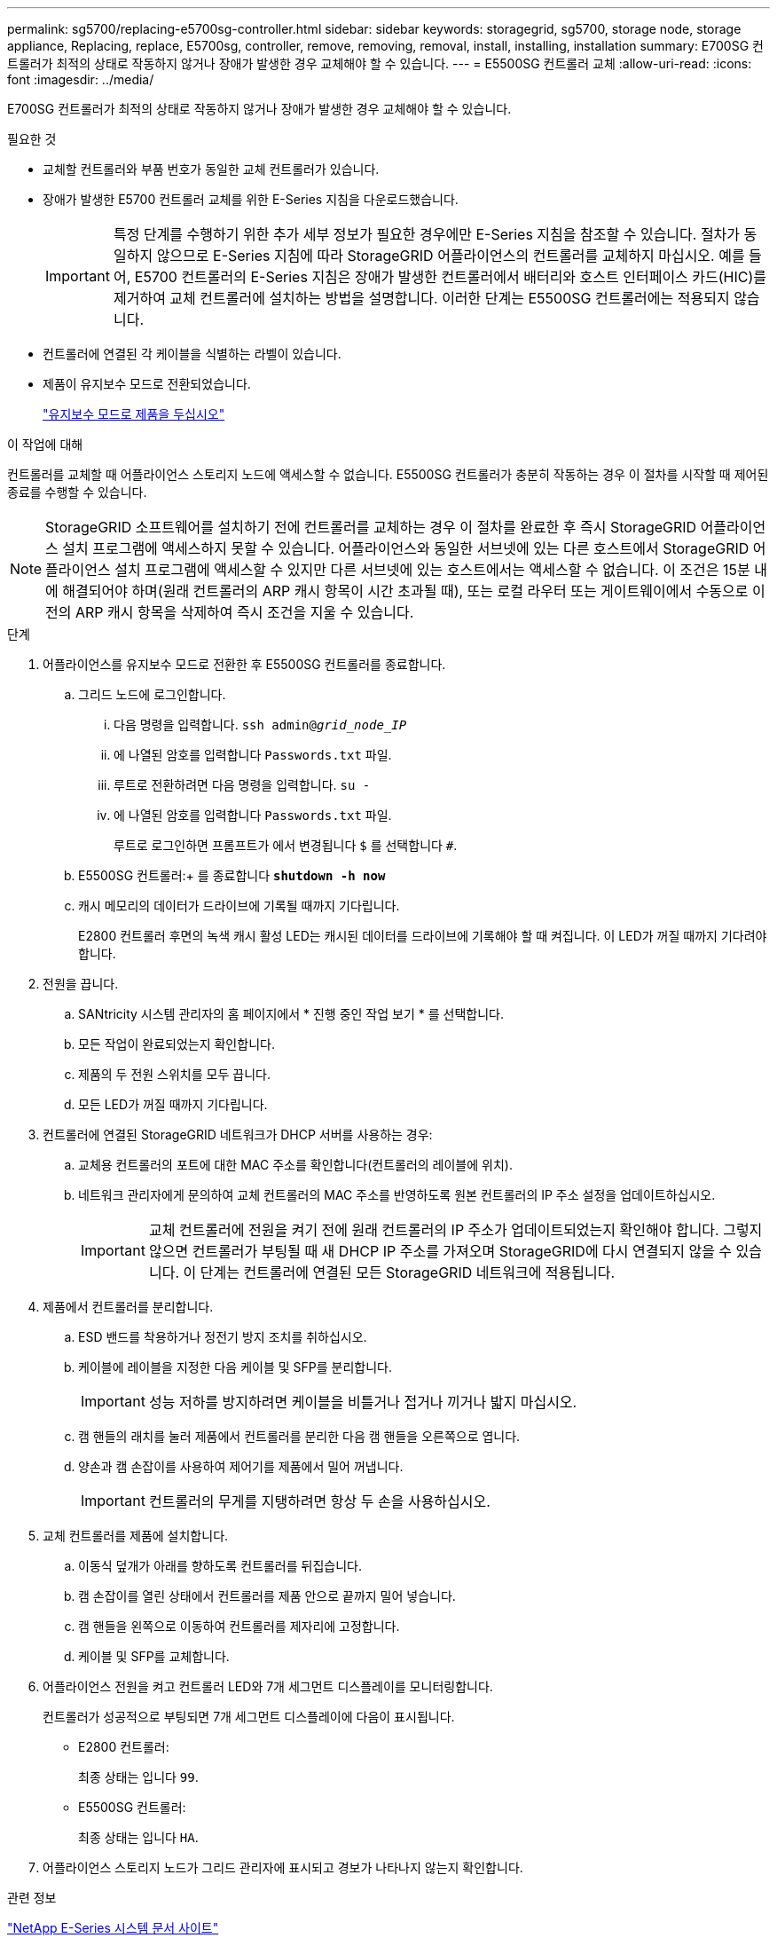 ---
permalink: sg5700/replacing-e5700sg-controller.html 
sidebar: sidebar 
keywords: storagegrid, sg5700, storage node, storage appliance, Replacing, replace, E5700sg, controller, remove, removing, removal, install, installing, installation 
summary: E700SG 컨트롤러가 최적의 상태로 작동하지 않거나 장애가 발생한 경우 교체해야 할 수 있습니다. 
---
= E5500SG 컨트롤러 교체
:allow-uri-read: 
:icons: font
:imagesdir: ../media/


[role="lead"]
E700SG 컨트롤러가 최적의 상태로 작동하지 않거나 장애가 발생한 경우 교체해야 할 수 있습니다.

.필요한 것
* 교체할 컨트롤러와 부품 번호가 동일한 교체 컨트롤러가 있습니다.
* 장애가 발생한 E5700 컨트롤러 교체를 위한 E-Series 지침을 다운로드했습니다.
+

IMPORTANT: 특정 단계를 수행하기 위한 추가 세부 정보가 필요한 경우에만 E-Series 지침을 참조할 수 있습니다. 절차가 동일하지 않으므로 E-Series 지침에 따라 StorageGRID 어플라이언스의 컨트롤러를 교체하지 마십시오. 예를 들어, E5700 컨트롤러의 E-Series 지침은 장애가 발생한 컨트롤러에서 배터리와 호스트 인터페이스 카드(HIC)를 제거하여 교체 컨트롤러에 설치하는 방법을 설명합니다. 이러한 단계는 E5500SG 컨트롤러에는 적용되지 않습니다.

* 컨트롤러에 연결된 각 케이블을 식별하는 라벨이 있습니다.
* 제품이 유지보수 모드로 전환되었습니다.
+
link:placing-appliance-into-maintenance-mode.html["유지보수 모드로 제품을 두십시오"]



.이 작업에 대해
컨트롤러를 교체할 때 어플라이언스 스토리지 노드에 액세스할 수 없습니다. E5500SG 컨트롤러가 충분히 작동하는 경우 이 절차를 시작할 때 제어된 종료를 수행할 수 있습니다.


NOTE: StorageGRID 소프트웨어를 설치하기 전에 컨트롤러를 교체하는 경우 이 절차를 완료한 후 즉시 StorageGRID 어플라이언스 설치 프로그램에 액세스하지 못할 수 있습니다. 어플라이언스와 동일한 서브넷에 있는 다른 호스트에서 StorageGRID 어플라이언스 설치 프로그램에 액세스할 수 있지만 다른 서브넷에 있는 호스트에서는 액세스할 수 없습니다. 이 조건은 15분 내에 해결되어야 하며(원래 컨트롤러의 ARP 캐시 항목이 시간 초과될 때), 또는 로컬 라우터 또는 게이트웨이에서 수동으로 이전의 ARP 캐시 항목을 삭제하여 즉시 조건을 지울 수 있습니다.

.단계
. 어플라이언스를 유지보수 모드로 전환한 후 E5500SG 컨트롤러를 종료합니다.
+
.. 그리드 노드에 로그인합니다.
+
... 다음 명령을 입력합니다. `ssh admin@_grid_node_IP_`
... 에 나열된 암호를 입력합니다 `Passwords.txt` 파일.
... 루트로 전환하려면 다음 명령을 입력합니다. `su -`
... 에 나열된 암호를 입력합니다 `Passwords.txt` 파일.
+
루트로 로그인하면 프롬프트가 에서 변경됩니다 `$` 를 선택합니다 `#`.



.. E5500SG 컨트롤러:+ 를 종료합니다
`*shutdown -h now*`
.. 캐시 메모리의 데이터가 드라이브에 기록될 때까지 기다립니다.
+
E2800 컨트롤러 후면의 녹색 캐시 활성 LED는 캐시된 데이터를 드라이브에 기록해야 할 때 켜집니다. 이 LED가 꺼질 때까지 기다려야 합니다.



. 전원을 끕니다.
+
.. SANtricity 시스템 관리자의 홈 페이지에서 * 진행 중인 작업 보기 * 를 선택합니다.
.. 모든 작업이 완료되었는지 확인합니다.
.. 제품의 두 전원 스위치를 모두 끕니다.
.. 모든 LED가 꺼질 때까지 기다립니다.


. 컨트롤러에 연결된 StorageGRID 네트워크가 DHCP 서버를 사용하는 경우:
+
.. 교체용 컨트롤러의 포트에 대한 MAC 주소를 확인합니다(컨트롤러의 레이블에 위치).
.. 네트워크 관리자에게 문의하여 교체 컨트롤러의 MAC 주소를 반영하도록 원본 컨트롤러의 IP 주소 설정을 업데이트하십시오.
+

IMPORTANT: 교체 컨트롤러에 전원을 켜기 전에 원래 컨트롤러의 IP 주소가 업데이트되었는지 확인해야 합니다. 그렇지 않으면 컨트롤러가 부팅될 때 새 DHCP IP 주소를 가져오며 StorageGRID에 다시 연결되지 않을 수 있습니다. 이 단계는 컨트롤러에 연결된 모든 StorageGRID 네트워크에 적용됩니다.



. 제품에서 컨트롤러를 분리합니다.
+
.. ESD 밴드를 착용하거나 정전기 방지 조치를 취하십시오.
.. 케이블에 레이블을 지정한 다음 케이블 및 SFP를 분리합니다.
+

IMPORTANT: 성능 저하를 방지하려면 케이블을 비틀거나 접거나 끼거나 밟지 마십시오.

.. 캠 핸들의 래치를 눌러 제품에서 컨트롤러를 분리한 다음 캠 핸들을 오른쪽으로 엽니다.
.. 양손과 캠 손잡이를 사용하여 제어기를 제품에서 밀어 꺼냅니다.
+

IMPORTANT: 컨트롤러의 무게를 지탱하려면 항상 두 손을 사용하십시오.



. 교체 컨트롤러를 제품에 설치합니다.
+
.. 이동식 덮개가 아래를 향하도록 컨트롤러를 뒤집습니다.
.. 캠 손잡이를 열린 상태에서 컨트롤러를 제품 안으로 끝까지 밀어 넣습니다.
.. 캠 핸들을 왼쪽으로 이동하여 컨트롤러를 제자리에 고정합니다.
.. 케이블 및 SFP를 교체합니다.


. 어플라이언스 전원을 켜고 컨트롤러 LED와 7개 세그먼트 디스플레이를 모니터링합니다.
+
컨트롤러가 성공적으로 부팅되면 7개 세그먼트 디스플레이에 다음이 표시됩니다.

+
** E2800 컨트롤러:
+
최종 상태는 입니다 `99`.

** E5500SG 컨트롤러:
+
최종 상태는 입니다 `HA`.



. 어플라이언스 스토리지 노드가 그리드 관리자에 표시되고 경보가 나타나지 않는지 확인합니다.


.관련 정보
http://mysupport.netapp.com/info/web/ECMP1658252.html["NetApp E-Series 시스템 문서 사이트"^]
